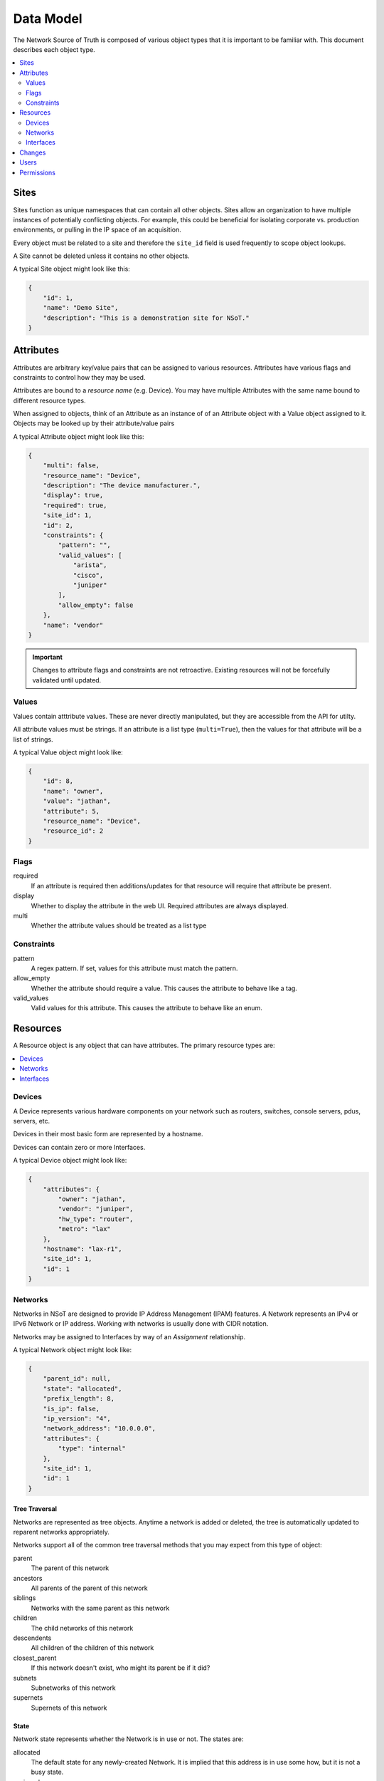 ##########
Data Model
##########

The Network Source of Truth is composed of various object types that it is
important to be familiar with. This document describes each object type.

.. contents::
    :local:
    :depth: 2

Sites
=====

Sites function as unique namespaces that can contain all other objects. Sites
allow an organization to have multiple instances of potentially conflicting
objects. For example, this could be beneficial for isolating corporate vs.
production environments, or pulling in the IP space of an acquisition.

Every object must be related to a site and therefore the ``site_id`` field is
used frequently to scope object lookups.

A Site cannot be deleted unless it contains no other objects.

A typical Site object might look like this:

.. code-block:: javascript

    {
        "id": 1,
        "name": "Demo Site",
        "description": "This is a demonstration site for NSoT."
    }

Attributes
==========

Attributes are arbitrary key/value pairs that can be assigned to various
resources. Attributes have various flags and constraints to control how they
may be used.

Attributes are bound to a *resource name* (e.g. Device). You may have multiple
Attributes with the same name bound to different resource types.

When assigned to objects, think of an Attribute as an instance of of an
Attribute object with a Value object assigned to it. Objects may be looked up
by their attribute/value pairs

A typical Attribute object might look like this:

.. code-block:: javascript

    {
        "multi": false,
        "resource_name": "Device",
        "description": "The device manufacturer.",
        "display": true,
        "required": true,
        "site_id": 1,
        "id": 2,
        "constraints": {
            "pattern": "",
            "valid_values": [
                "arista",
                "cisco",
                "juniper"
            ],
            "allow_empty": false
        },
        "name": "vendor"
    }

.. important::
    Changes to attribute flags and constraints are not retroactive. Existing
    resources will not be forcefully validated until updated.

Values
------

Values contain atttribute values. These are never directly manipulated, but
they are accessible from the API for utilty.

All attribute values must be strings. If an attribute is a list type
(``multi=True``), then the values for that attribute will be a list of strings.

A typical Value object might look like:

.. code-block:: javascript

    {
        "id": 8,
        "name": "owner",
        "value": "jathan",
        "attribute": 5,
        "resource_name": "Device",
        "resource_id": 2
    }

Flags
-----

required
    If an attribute is required then additions/updates for that resource will
    require that attribute be present.

display
    Whether to display the attribute in the web UI. Required attributes are
    always displayed.

multi
    Whether the attribute values should be treated as a list type

Constraints
-----------

pattern
    A regex pattern. If set, values for this attribute must match the pattern.

allow_empty
    Whether the attribute should require a value. This causes the attribute to
    behave like a tag.

valid_values
    Valid values for this attribute. This causes the attribute to behave like
    an enum.

Resources
=========

A Resource object is any object that can have attributes. The primary resource
types are:

.. contents::
    :local:
    :depth: 1

Devices
-------

A Device represents various hardware components on your network such as
routers, switches, console servers, pdus, servers, etc.

Devices in their most basic form are represented by a hostname.

Devices can contain zero or more Interfaces.

A typical Device object might look like:

.. code-block:: javascript

    {
        "attributes": {
            "owner": "jathan",
            "vendor": "juniper",
            "hw_type": "router",
            "metro": "lax"
        },
        "hostname": "lax-r1",
        "site_id": 1,
        "id": 1
    }

Networks
--------

Networks in NSoT are designed to provide IP Address Management (IPAM)
features. A Network represents an IPv4 or IPv6 Network or IP address. Working with
networks is usually done with CIDR notation.

Networks may be assigned to Interfaces by way of an *Assignment* relationship.

A typical Network object might look like:

.. code-block:: javascript

    {
        "parent_id": null,
        "state": "allocated",
        "prefix_length": 8,
        "is_ip": false,
        "ip_version": "4",
        "network_address": "10.0.0.0",
        "attributes": {
            "type": "internal"
        },
        "site_id": 1,
        "id": 1
    }

Tree Traversal
~~~~~~~~~~~~~~

Networks are represented as tree objects. Anytime a network is added or
deleted, the tree is automatically updated to reparent networks appropriately.

Networks support all of the common tree traversal methods that you may expect
from this type of object:

parent
    The parent of this network

ancestors
    All parents of the parent of this network

siblings
    Networks with the same parent as this network

children
    The child networks of this network

descendents
    All children of the children of this network

closest_parent
    If this network doesn't exist, who might its parent be if it did?

subnets
    Subnetworks of this network

supernets
    Supernets of this network

State
~~~~~

Network state represents whether the Network is in use or not. The states are:

allocated
    The default state for any newly-created Network. It is implied that this
    address is in use some how, but it is not a busy state.

assigned
    Used to represent a Network assigned to an Interface. This is a busy state.

reserved
    Used to represent that the Network is reserved for future use. This is a
    busy state.

orphaned
    Used to represent a Network that was previously assigned or reserved but
    has since drifted.

Allocation
~~~~~~~~~~

Networks can be used to allocate child networks or addresses.

next_network
    Given a prefix_length, return the next available child Network of this
    length.

next_address
    Given a number of addresses, return that many next available IP addresses.

Interfaces
----------

An Interface represents a physical or logical network interface such as an
ethernet port. Interfaces must always be associated with a device. Zero or
more addresses may be assigned to an Interface, although the same address may
not be assigned to more than one interface on the same device.

A typical Interface object might look like:

.. code-block:: javascript

    {
        "addresses": [
            "10.10.10.1/32"
        ],
        "device": 1,
        "speed": 10000,
        "networks": [
            "10.10.10.0/24"
        ],
        "description": "this is eth0",
        "name": "eth0",
        "id": 1,
        "parent_id": null,
        "mac_address": null,
        "attributes": {
            "vlan": "100"
        },
        "type": 6
    }

Addresses
~~~~~~~~~

An address assignment to an Interface is represented by an *Assignment*
relationship to a Network object.

If a Network object for the desired IP address assignment does not exist at the
time of assignment, one is created and set to the state ``assigned``.

If a Network object already exists and is not in a "busy state", then it will
be assigned to the Interface.

Assignments
~~~~~~~~~~~

Assignments represent the relationship and constraints for a Network to be
associated to an Interface.

The following constraints are enforced:

* An address may not be assigned to a to more than one Interface on any given
  Device.
* Only a Network containing a host address with a prefix of ``/32`` (IPv4) or
  ``/128`` (IPv6) may be assigned to an address.

Networks
~~~~~~~~

The networks for an Interface are the are read-only representation of the
derived parent Network objects of any addresses assigned to an Interface.

Changes
=======

All Create/Update/Delete events are logged as a Change. A Change includes
information such as the change time, user, and the full object payload after
modification.

Changes are immutable and can only be removed by deleting the entire Site.

A typical Change object might look like:

.. code-block:: javascript

    {
        "event": "Create",
        "change_at": 1460994054,
        "resource_name": "Attribute",
        "resource": {
            "multi": false,
            "resource_name": "Interface",
            "description": "",
            "required": false,
            "site_id": 1,
            "display": false,
            "constraints": {
                "pattern": "",
                "valid_values": [],
                "allow_empty": false
            },
            "id": 9,
            "name": "foo"
        },
        "user": {
            "id": 1,
            "email": "admin@localhost"
        },
        "resource_id": 9,
        "id": 36,
        "site": {
            "description": "This is a demonstration site for NSoT.",
            "id": 1,
            "name": "Demo Site"
        }
    }

Users
=====

Users are for logging into stuff. Users in NSoT are represented by an email
address.

Users have a "secret key" that can be used for API authentication.

A typical User might look like:

.. code-block:: javascript

    {
        "id": 1,
        "email": "admin@localhost",
        "permissions": {
            "1": {
                "user_id": 1,
                "site_id": 1,
                "permissions": [
                    "admin"
                ]
            }
        }
    }

Permissions
===========

Permissions, like other objects, are specific to Sites. There are no
permissions that cross over sites. All objects are readable regardless
of permissions. There is currently only one type of permissions a User
can have in order to make modifications:

* admin

    + Ability to Update/Delete Site
    + Ability to grant permissions within a site
    + All subsequent permissions

Site creation is open to all users. Upon creating a Site you become
an admin of that Site with full permissions.

